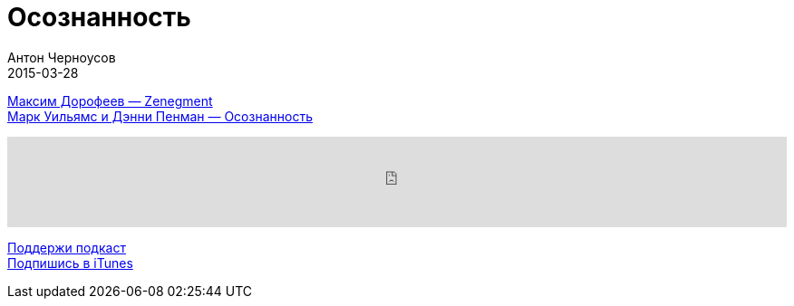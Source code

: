 = Осознанность
Антон Черноусов
2015-03-28
:jbake-type: post
:jbake-status: published
:jbake-tags: Подкаст, Любопытство
:jbake-summary: Люди, которые слишком много сил отдают работе и делают это на протяжении долгого времени, попадают в ловушку собственного перфекционизма и ответственности — глубоко внутри они чувствуют, что «выхода нет».

http://bit.ly/Zenegment[Максим Дорофеев — Zenegment] +
http://bit.ly/TastyBooks13[Марк Уильямс и Дэнни Пенман — Осознанность] +

++++
<iframe src='https://www.podbean.com/media/player/etmdu-5a51c3?from=yiiadmin' data-link='https://www.podbean.com/media/player/etmdu-5a51c3?from=yiiadmin' height='100' width='100%' frameborder='0' scrolling='no' data-name='pb-iframe-player' ></iframe>
++++

http://bit.ly/TAOPpatron[Поддержи подкаст] +
http://bit.ly/tastybooks[Подпишись в iTunes]







